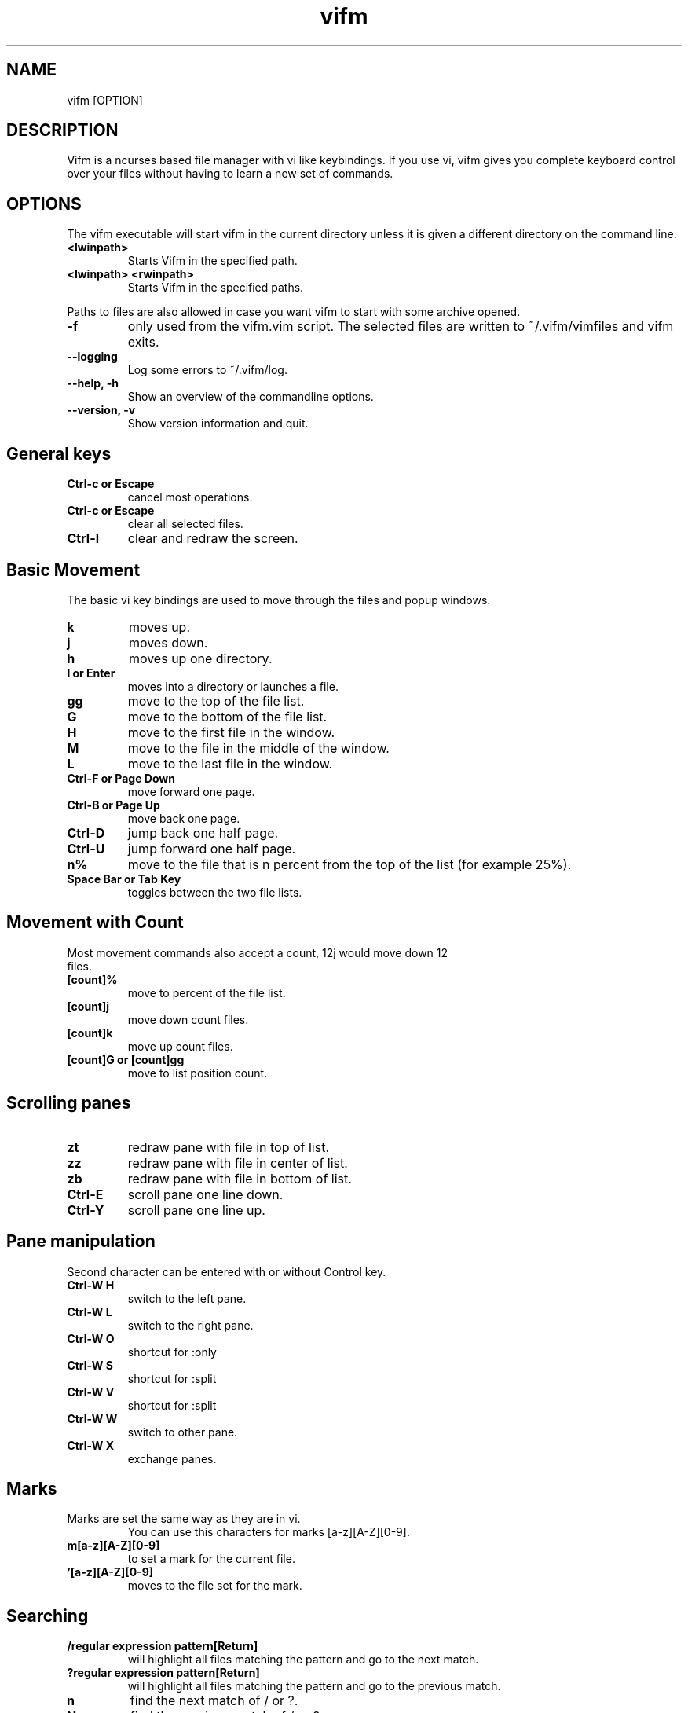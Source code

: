 .TH vifm 1 "July 31, 2011" "" "Vifm"
.\" ---------------------------------------------------------------------------
.SH NAME
.\" ---------------------------------------------------------------------------
vifm [OPTION]
.\" ---------------------------------------------------------------------------
.SH DESCRIPTION
.\" ---------------------------------------------------------------------------
Vifm is a ncurses based file manager with vi like keybindings. If you use vi,
vifm gives you complete keyboard control over your files without having to learn
a new set of commands.
.\" ---------------------------------------------------------------------------
.SH OPTIONS
.\" ---------------------------------------------------------------------------
The vifm executable will start vifm in the current directory unless it is
given a different directory on the command line.
.TP
.BI <lwinpath>
Starts Vifm in the specified path.
.TP
.BI "<lwinpath> <rwinpath>"
Starts Vifm in the specified paths.
.LP
Paths to files are also allowed in case you want vifm to start with some
archive opened.
.TP
.BI -f
only used from the vifm.vim script.  The selected files are written
to ~/.vifm/vimfiles and vifm exits.
.TP
.BI "--logging"
Log some errors to ~/.vifm/log.
.TP
.BI "--help, -h"
Show an overview of the commandline options.
.TP
.BI "--version, -v"
Show version information and quit.
.br
.\" ---------------------------------------------------------------------------
.SH General keys
.\" ---------------------------------------------------------------------------
.TP
.BI "Ctrl-c or Escape"
cancel most operations.
.TP
.BI "Ctrl-c or Escape"
clear all selected files.
.TP
.BI Ctrl-l
clear and redraw the screen.
.\" ---------------------------------------------------------------------------
.SH Basic Movement
.\" ---------------------------------------------------------------------------
The basic vi key bindings are used to move through the files and popup windows.
.TP
.BI k
moves up.
.TP
.BI j
moves down.
.TP
.BI h
moves up one directory.
.TP
.BI "l or Enter"
moves into a directory or launches a file.
.TP
.BI gg
move to the top of the file list.
.TP
.BI G
move to the bottom of the file list.
.TP
.BI H
move to the first file in the window.
.TP
.BI M
move to the file in the middle of the window.
.TP
.BI L
move to the last file in the window.
.TP
.BI "Ctrl-F or Page Down"
move forward one page.
.TP
.BI "Ctrl-B or Page Up"
move back one page.
.TP
.BI Ctrl-D
jump back one half page.
.TP
.BI Ctrl-U
jump forward one half page.
.TP
.BI n%
move to the file that is n percent from the top of the list (for example 25%).
.TP
.BI "Space Bar or Tab Key"
toggles between the two file lists.
.\" ---------------------------------------------------------------------------
.SH Movement with Count
.\" ---------------------------------------------------------------------------
.TP
Most movement commands also accept a count, 12j would move down 12 files.
.TP
.BI [count]%
move to percent of the file list.
.TP
.BI [count]j
move down count files.
.TP
.BI [count]k
move up count files.
.TP
.BI "[count]G or [count]gg"
move to list position count.
.\" ---------------------------------------------------------------------------
.SH Scrolling panes
.\" ---------------------------------------------------------------------------
.TP
.BI zt
redraw pane with file in top of list.
.TP
.BI zz
redraw pane with file in center of list.
.TP
.BI zb
redraw pane with file in bottom of list.
.TP
.BI Ctrl-E
scroll pane one line down.
.TP
.BI Ctrl-Y
scroll pane one line up.
.\" ---------------------------------------------------------------------------
.SH Pane manipulation
.\" ---------------------------------------------------------------------------
Second character can be entered with or without Control key.
.TP
.BI "Ctrl-W H"
switch to the left pane.
.TP
.BI "Ctrl-W L"
switch to the right pane.
.TP
.BI "Ctrl-W O"
shortcut for :only
.TP
.BI "Ctrl-W S"
shortcut for :split
.TP
.BI "Ctrl-W V"
shortcut for :split
.TP
.BI "Ctrl-W W"
switch to other pane.
.TP
.BI "Ctrl-W X"
exchange panes.
.\" ---------------------------------------------------------------------------
.SH Marks
.\" ---------------------------------------------------------------------------
.TP
Marks are set the same way as they are in vi.
.br
You can use this characters for marks [a-z][A-Z][0-9].
.TP
.BI m[a-z][A-Z][0-9]
to set a mark for the current file.
.TP
.BI '[a-z][A-Z][0-9]
moves to the file set for the mark.
.\" ---------------------------------------------------------------------------
.SH Searching
.\" ---------------------------------------------------------------------------
.TP
.BI "/regular expression pattern[Return]"
will highlight all files matching the pattern and go to the next match.
.TP
.BI "?regular expression pattern[Return]"
will highlight all files matching the pattern and go to the previous match.
.TP
.BI n
find the next match of / or ?.
.TP
.BI N
find the previous match of / or ?.
.TP
.BI f[character]
search forward for file with [character] as first character in name.  Search
wraps around the end of the list.
.TP
.BI F[character]
search backward for file with [character] as first character in name.  Search
wraps around the end of the list.
.TP
.BI ;
find the next match of f or F.
.TP
.BI ,
find the previous match of f or F.
.\" ---------------------------------------------------------------------------
.SH File Filters
.\" ---------------------------------------------------------------------------
The basic vim folding key bindings are used for filtering files.
.TP
All directorys will show the ../ file no matter what the filter setting is with the exception of the / directory.
.TP
Each file list has its own filter.
.TP
Filtered files are not checked in / search or :commands.
.TP
.BI zo
Show all of the dot files.
.TP
.BI zf
Filter all of the selected files.
.TP
.BI za
Toggle the showing and hiding of dot files.
.TP
.BI zm
Filter all of the dot files.
.TP
.BI zO
Show the filtered files.
.TP
.BI zM
Filter the files matching the filename filter.
.TP
.BI zR
Remove all filters.
.\" ---------------------------------------------------------------------------
.SH Other Normal Mode Keys
.\" ---------------------------------------------------------------------------
.TP
.BI :
enter command line mode.
.TP
.BI Ctrl-O
go backward through history.
.TP
.BI Ctrl-I
go forward through history.
.TP
.BI Ctrl-G
creates a window showing detailed information about the current file.
.TP
.BI ga
calculate directory size.
.TP
.BI gA
like ga, but force update.
.TP
.BI gf
find link destination (like l with 'followlinks' off, but also finds
directories).
.TP
.BI gv
go to visual mode restoring last selection.
.TP
.BI i
opens file with associated program even if it's an executable.
.TP
.BI cw
rename a file.
.TP
.BI cW
change only name of file (without extension).
.TP
.BI co
change file owner.
.TP
.BI cg
change file group.
.TP
.BI cp
change file permissions.
.TP
.BI C
clone file.
.TP
.BI "[count]dd or d[count]selector if compatibility mode is off"
.TP
.BI "[count]dd if compatibility mode is on"
moves the selected files to the trash directory (if option 'trash' is set
otherwise delete)
.TP
.BI "[count]DD or D[count]selector"
removes the selected files.
.TP
.BI "Y, [count]yy or y[count]selector if compatibility mode is off"
.TP
.BI "[count]yy if compatibility mode is on"
yanks the selected files.
.TP
.BI Y
same as yy.
.TP
.BI p
will copy the yanked files to the current directory or move the files
to the current directory if they were deleted with dd or :d[elete] or if the
files were yanked from the Trash directory.
.TP
.BI P
moves the last yanked files.
.TP
.BI t
tag the current file.
.TP
.BI u
undo last change.
.TP
.BI Ctrl-R
redo last change.
.TP
.BI v
enter visual mode.
.TP
.BI V
enter visual mode.
.TP
.BI ZQ
same as :quit
.TP
.BI ZZ
same as :wq
.TP
.BI .
repeat last command line command (not normal mode command).
.\" ---------------------------------------------------------------------------
.SH Using Count with y, d and D
.\" ---------------------------------------------------------------------------
.TP
You can use count with commands like yy.
.TP
.BI [count]yy
yank count files starting from current cursor position downward.
.TP
Or you can use count with motions passed to y, d or D.
.TP
.BI d[count]j
delete (count + 1) files starting from current cursor position upward.
.\" ---------------------------------------------------------------------------
.SH Selectors
.\" ---------------------------------------------------------------------------
.TP
y and d commands accept selectors.  You can combine them with every of
selectors below to quickly remove or yank several files.
.br
Most of selectors are like vi motions: j, k, gg, G, H, L, M, %, f, F, ;, comma
and '.  But there are some additional ones.
.TP
.BI a
all files in current view.
.TP
.BI s
selected files.
.TP
.BI S
all files except selected.
.\" ---------------------------------------------------------------------------
.SH Visual Mode
.\" ---------------------------------------------------------------------------
In visual mode work almost all normal mode keys, but they do not accept
selectors.
.TP
.BI Enter
save selection and go back to normal mode.
.TP
.BI gv
restore previous visual selection.
.TP
.BI v
leave visual mode.
.TP
.BI V
leave visual mode.
.TP
.BI :
enter command line mode.  When you leave it selection will be cleared.
.TP
.BI o
switch active selection bound.
.TP
.BI O
switch active selection bound.
.\" ---------------------------------------------------------------------------
.SH Commands
.\" ---------------------------------------------------------------------------
Commands are executed with :command_name<Return>

\'|' can be used to separate commands, so you can give multiple commands in one
line.  If you want to use '|' in an argument, precede it with '\\'.

Commented out lines should start with the double quote symbol, which may be
preceded by whitespace characters.
.TP
.BI :[count]
.TP
.BI :number
move to the file number.
.br
:12 would move to the 12th file in the list.
.br
:0 move to the top of the list.
.br
:$ move to the bottom of the list.
.TP
.BI :[count]command
The only builtin :[count]command are :[count]d[elete] and :[count]y[ank].
.TP
.BI :d3
would delete three files starting at the current file position moving down (not
implemented yet).
.TP
.BI :3d
would delete one file at the third line in the list.
.TP
.BI ":command [args]"
.TP
.BI :!
program will execute the program in a shell
.br
:!command & will run the process in the background.
Programs that write to stdout like ls will create an error message
showing partial output of the command.
.TP
.BI ":!! <program>"
is the same as :! but will pause the screen before returning to Vifm.
.TP
.BI :!!
will execute the last command.
.TP
.BI ":apropos manpage"
will create a menu of items returned by the apropos command. Selecting an item
in the menu will open the corresponding manpage.
.TP
.BI :cd
change to your home directory.
.TP
.BI ":cd ~/dir"
change directory to ~/dir.
.TP
.BI :change
create a menu window to alter a files properties.
.TP
.BI :colo[rscheme]
gives a menu with a list of available color schemes.  You can choose default
color scheme here.  It will be used for view if no DIRECTORY in colorscheme
file fits current path.  It's also used to set border color (except view titles)
and colors in the menus and dialogs.
.TP
.BI ":colo[rscheme] color_scheme_name"
changes default color scheme to color_scheme_name.  See :colo[rscheme].
.TP
.BI :com[mand]
gives a menu of user commands.
.TP
.BI ":com[mand] name action"
sets a new user command.
.br
Trying to use a reserved command name will result in an error message.
.br
Use :com[mand]! to overwrite a previously set command.
.br
Unlike vim user commands do not have to start with a capital letter.
User commands are run in a shell by default.  To run a command in
the background you must set it as a background command with & at the end
of the commands action (:com rm rm %f &).
.TP
.BI ":com[mand] backup /pattern"
will set search pattern.
.TP
.BI ":com[mand] name filter pattern"
will set file name filter.
.TP
.BI :[range]d[elete]
delete selected file or files.
.TP
.BI ":d[elete] [reg] [count]"
will delete files to the reg register.
.TP
.BI ":delc[ommand] command_name"
will remove the command_name user command.
.TP
.BI :delm[arks]!
will delete all marks.
.TP
.BI ":delm[arks] marks ..."
will delete specified marks, each argument is treated as a set of marks.
.TP
.BI :di[splay]
popup menu with registers content.
.TP
.BI :di[splay] list
display the contents of the numbered and named registers that are mentioned in
list (for example "az to display "", "a and "z content).
.TP
.BI :dirs
display directory stack.
.TP
.BI ":e[dit] [file...]"
will load the selected or passed file or files into vi.
.TP
.BI :empty
will permanently remove 'rm -fr' files from the Trash directory.  It will also
remove all operations from undolist that have no sense after :empty and remove
all records about files in the Trash directory from all registers.
.TP
.BI :file
popup menu of programs set for the file type of the current file. Add ' &' at
the end of command to run program in background.
.TP
.BI ":filter regular_expression_pattern"
.BI ":filter /regular_expression_pattern/"
will filter all the files out of the directory listing that match the regular
expression.  Using second variant you can use | symbol without escaping.  Add
'!' to invert filter.
.br
:filter /\.o$ would filter all files ending in .o from the filelist.
.br
Note: vifm uses extended regular expressions.
.TP
.BI ":filter"
would filter no files from the filelist.
.TP
.BI ":filter!"
same as :invert.
.TP
.BI :filter?
show current filter value.
.TP
.BI :h[elp]
show the help file.
.TP
.BI ":h[elp] argument"
is the same as using ':h argument' in vim.
.TP
.BI :his[tory]
creates a popup menu of directories visited.
.TP
.BI ":his[tory] x"
x can be:
.br
d[ir] or .   show directory history.
.br
c[md] or :   show command line history.
.TP
.BI :invert
invert file name filter.
.TP
.BI :invert?
show current filter state.
.TP
.BI :jobs
shows menu of current backgrounded processes.
.TP
.BI ":locate filename"
uses the locate command to create a menu of filenames
Selecting a file from the menu will reload the current file list in vifm
to show the selected file.
.TP
.BI :[range]ma[rk] x /full/path [filename]
Set mark x at /full/path and filename.  If no filename was given and /full/path
is current directory then last file in [range] is used.  Using macros is
allowed.
.TP
.BI :marks
create a popup menu of bookmarks.
.TP
.BI :noh[lsearch]
clear selection in current pane.
.TP
.BI :on[ly]
changes the window to show only the current file directory.
.TP
.BI :popd
remove pane directories from stack.
.TP
.BI ":pushd directory"
add pane directories to stack.  And change to directory.
.TP
.BI :pwd
show the present working directory.
.TP
.BI :q[uit]
will exit Vifm (add ! if you don't want to save changes).
.TP
.BI ":y[ank] [reg] [count]"
will yank files to the reg register.
.TP
.BI :rename
rename files using vi to edit names.
.TP
.BI :screen
toggles whether or not to use the screen program.
.br
The default configuration has the screen option turned off.  The screen program
uses pseudo terminals to allow multiple windows to be used in the console or in
a single xterm.  Starting vifm from screen with the screen option turned on will
cause vifm to open a new screen window for each new file edited or program
launched from vifm.
.br
This requires screen version 3.9.9 or newer for the screen -X argument.
.TP
.BI :screen?
shows whether screen program is used.
.TP
.BI ":se[t] opt1=val1 opt2=val2 ..."
will set options to given values.
.br
You can use following syntax: option, nooption, invoption, option!,
option?, option=x, option+=x, option-=x.
.BI :sh[ell]
will start a shell.
.TP
.BI :reg[isters]
popup menu with registers content.
.TP
.BI :reg[isters] list
display the contents of the numbered and named registers that are mentioned in
list (for example "az to display "", "a and "z content).
.TP
.BI :sor[t]
creates a popup menu of different sorting methods.
.TP
.BI :sp[lit]
splits the window to show both file directories.
.TP
.BI :sync
change the other panel to the current panel directory.
.TP
.BI :undol[ist]
show list of latest changes.  Add ! to see commands.
.TP
.BI :vie[w]
toggle on and off the quick file view.
.TP
.BI :w[rite]
write config file (add ! to force write even if settings weren't changed).
.TP
.BI :wq
exit vifm after writing config.
.TP
.BI ":x[it]"
will exit Vifm (add ! if you don't want to save changes).

.TP
.BI ":map lhs rhs"
map lhs key sequence to rhs in normal and visual modes.
.TP
.BI ":map! lhs rhs"
map lhs key sequence to rhs in command line mode.

.TP
.BI ":cm[ap] lhs rhs"
map lhs to rhs in command line mode.
.TP
.BI ":nm[ap] lhs rhs"
map lhs to rhs in normal mode.
.TP
.BI ":vm[ap] lhs rhs"
map lhs to rhs in visual mode.
.\" ---------------------------------------------------------------------------
.SH Ranges
.\" ---------------------------------------------------------------------------
The ranges implemented include:
  Numbers :2,3
  % - the entire directory.
  . - the current position in the filelist.
  $ - the end of the filelist.
  't - the mark position t.

  :%delete would delete all files in the directory.
  :2,4delete would delete the files in the list positions 2 through 4.
  :.,$delete would delete the files from the current position to the end
    of the filelist.
  :3delete4 would delete the files in the list positions 3, 4, 5, 6.

If a backward range is given :4,2delete - an query message is given and
user can chose what to do next.

The builtin commands that accept a range are :d[elete] and :y[ank].
.\" ---------------------------------------------------------------------------
.SH Command macros
.\" ---------------------------------------------------------------------------
The command macros may be used in user commands.
.TP
.BI %a
User arguments.
.TP
.BI %c
The current file under the cursor.
.TP
.BI %C
The current file under the cursor in the other directory.
.TP
.BI %f
All of the selected files.
.TP
.BI %F
All of the selected files in the other directory list.
.TP
.BI %b
Same as %f %F.
.TP
.BI %d
Full path to current directory.
.TP
.BI %D
Full path to other file list directory.
.TP
.BI %m
Show command output in a menu.
.TP
.BI %s
Execute command in screen split.
.LP
Use %% if you need to put a percent sign in your command.

Position and quantity (if there is any) of %m and %s macros in the
command is unimportant.  All their occurrences will be removed from the
resulting command.

%c and %f macros are expanded to file names only, when %C and %F are expanded
to full paths.  %f and %F follow this in %b too.
.TP
.BI ":com move mv %f %D"
would set the :move command to move all of the files
selected in the current directory to the other directory.
.TP
The %a macro will substitute any arguments given in a command into the command.  All arguments are considered optional.  ":com lsl !!ls -l %a" will set the lsl command to execute ls -l with or without an argument.
.TP
.BI ":lsl<Return>"
will list the directory contents of the current directory.
.TP
.BI ":lsl filename<Return>"
will list only the given filename.
.TP
The macros can also be used in directly executing commands. ":!mv %f %D" would move the current directory selected files to the other directory.
.TP
Appending & to the end of a command will cause it to be executed in the background.
.BI ":!mv %f %D &"
.\" ---------------------------------------------------------------------------
.SH :set options
.\" ---------------------------------------------------------------------------
.TP
.BI "confirm cf"
type: boolean
.br
default: true
.br
.TP
Ask about permanent deletion of files (on D command or on undo/redo operation).
.BI fastrun
type: boolean
.br
default: false
.br
With this option turned on you can run partially entered commands with
unambiguous beginning using :! (e.g. :!Te instead of :!Terminal or :!Te<tab>).
.TP
.BI followlinks
type: boolean
.br
default: true
.br
Follow links on l or Enter.
.TP
.BI fusehome
type: string
.br
default: "/tmp/vifm_FUSE/"
.br
Directory to be used as a root dir for FUSE mounts.
If you change this option, vifm won't remount anything.  It affects future
mounts only.
.TP
.BI "history hi"
type: integer
.br
default: 15
.br
Maximum number of directories in the view history.
.TP
.BI "hlsearch hls"
type: bool
.br
default: true
.br
Highlight all matches of search pattern.
.TP
.BI iec
type: boolean
.br
default: false
.br
Use KiB, MiB, ... instead of KB, MB, ...
.TP
.BI "ignorecase ic"
type: boolean
.br
default: false
.br
Ignore case in search patterns (/ and ? commands).  It doesn't affect file
filtering.
.TP
.BI reverscol
type: boolean
.br
default: false
.br
Reverse colors of the line under the cursor.
.TP
.BI runexec
type: boolean
.br
default: false
.br
Run executable file on Enter or l.
.TP
.BI savelocation
type: boolean
.br
default: false
.br
Start vifm in the last visited directory.
.TP
.BI "smartcase scs"
type: boolean
.br
default: false
.br
Overrides the ignorecase option if the search pattern contains at least one
upper case character.  Only used when ignorecase option is enabled.  It doesn't
affect file filtering.
.TP
.BI sort
type: enumeration
.br
default: name
.br
Sets one of these sort types:
   ext   - sort by extension
   name  - sort by name
   gid   - sort by group id
   gname - sort by group name
   mode  - sort by mode
   uid   - sort by owner id
   uname - sort by owner name
   size  - sort by size
   atime - sort by time accessed
   ctime - sort by time changed
   mtime - sort by time modified
.TP
.BI sortnumbers
type: boolean
.br
default: false
.br
Natural sort of (version) numbers within text.
.TP
.BI sortorder
type: enumeration
.br
default: ascending
.br
Sets sort order: ascending, descending.
.TP
.BI trash
type: boolean
.br
default: true
.br
Use trash directory.
.TP
.BI "undolevels ul"
type: integer
.br
default: 100
.br
Maximum number of changes that can be undone.
.TP
.BI vicmd
type: string
.br
default: "vim"
.br
The actual command used to start vi.
.TP
.BI vimhelp
type: boolean
.br
default: false
.br
Use vim help format.
.TP
.BI "wildmenu wmnu"
type: boolean
.br
default: false
.br
Controls whether possible matches of completion will be shown above the command
line.
.TP
.BI wrap
type: boolean
.br
default: true
.br
Controls whether to wrap text in quick view.
.\" ---------------------------------------------------------------------------
.SH Mappings
.\" ---------------------------------------------------------------------------
Since it's not easy to enter special characters there are several special
sequences that can be used in place of them. They are:
.TP
.BI <cr>
Enter key
.TP
.BI <space>
Space key
.TP
.BI "<f0> - <f63>"
Functional keys
.LP
vifm removes whitespace characters at the beginning and end of commands.
That's why you may want to use <space> at the end of rhs in mappings.  For
example:

.EX
 cmap <f1> man<space>
.EE

will put "man " in line when you hit the <f1> key in the command line mode.
.\" ---------------------------------------------------------------------------
.SH Compatibility mode
.\" ---------------------------------------------------------------------------
Compatibility mode:
    - <tab> to switch between panes.
    - dd deletes selected (or current if none) files.
    - yy yanks selected (or current if none) files.

Vim like mode:
    - <c-i> (<tab>) to go forward on history.
    - dd deletes file under the cursor and ds works as dd in compatibility mode.
    - yy yanks file under the cursor and ys works as dd in compatibility mode.
.\" ---------------------------------------------------------------------------
.SH Menus and dialogs
.\" ---------------------------------------------------------------------------
General

j, k - move.
<Escape>, Ctrl-c - clear.
<Return>, l - select and exit the menu.

In all menus

Ctrl-b/Ctrl-f
Ctrl-d/Ctrl-u
Ctrl-e/Ctrl-y
/ and ?, n/N
[num]G/[num]gg
H/M/L
zb/zt/zz

All these keys have the same meaning as in normal mode (but not L in filetype
menu).

: - enter command line mode for menus (currently only :q[uit], :x and :num are
supported).

Commands menu

dd on a command to remove.

Bookmarks menu

Escape or Ctrl-c to abort j and k to move through.
dd on a bookmark to remove.

Filetype menu

Commands from vifmrc are displayed above empty line. When all commands below
empty line were found in .desktop files.
Note: you can't save programs for files without extension.

J and K - to move menu items
L - save all commands above empty line as program list

Sort dialog

h - switch ascending/descending.
Space - switch ascending/descending.

Permissions dialog

h - check/uncheck.
Space - check/uncheck.

.\" ---------------------------------------------------------------------------
.SH Configure
.\" ---------------------------------------------------------------------------
The ~/.vifm/vifmrc file contains all the configurable settings.  It is
commented and you may edit it by hand to change the settings.

The ~/.vifm/vifminfo file contains session settings.  It is commented and you
may edit it by hand to change the settings.

The ~/.vifm/scripts directory can contain shell scripts.  vifm modifies
it's PATH environment variable to let user run those scripts without specifying
full path.

The ~/.vifm/startup file contains commands that will be executed on vifm
startup.  You can set your mappings there.  To use multi line commands precede
each next line with a slash (whitespace before slash is ignored, but all spaces
at the end of lines are saved).  For example:
set
    \\smartcase
equals "setsmartcase".  When
set<space here>
    \ smartcase<space here>
equals "set  smartcase ".
.\" ---------------------------------------------------------------------------
.SH Plugin
.\" ---------------------------------------------------------------------------
Plugin for using vifm in vim as a file selector.

Commands:

  :EditVifm  select a file to open in the current buffer.
  :SplitVifm split buffer and select a file to open.
  :VsplitVifm vertically split buffer and select a file to open.
  :DiffVifm select a file to compare to the current file with :vert diffsplit.

The plugin does not have any settings.

To use the plugin copy the vifm.vim file to either the system wide vim/plugin
directory or into ~/.vim/plugin.

If you would prefer not to use the plugin and it is in the system wide plugin
directory add

let loaded_vifm=1

to your ~/.vimrc file.
.\" ---------------------------------------------------------------------------
.SH SEE ALSO
.\" ---------------------------------------------------------------------------
Website: http://vifm.sourceforge.net/
.\" ---------------------------------------------------------------------------
.SH AUTHOR
.\" ---------------------------------------------------------------------------
Vifm was written by ksteen <ksteen@users.sourceforge.net>
.br
And currently being developed by xaizek <xaizek@gmail.com>
